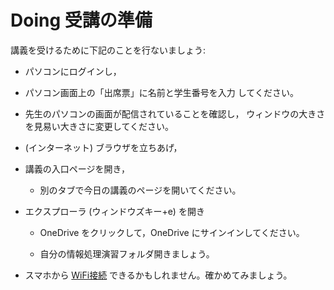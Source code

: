 * Doing 受講の準備

講義を受けるために下記のことを行ないましょう:

- パソコンにログインし，

- パソコン画面上の「出席票」に名前と学生番号を入力
  してください。

- 先生のパソコンの画面が配信されていることを確認し，
  ウィンドウの大きさを見易い大きさに変更してください。

- (インターネット) ブラウザを立ちあげ，

- 講義の入口ページを開き，

  - 別のタブで今日の講義のページを開いてください。

- エクスプローラ (ウィンドウズキー+e) を開き

  - OneDrive をクリックして，OneDrive にサインインしてください。

  - 自分の情報処理演習フォルダ開きましょう。

- スマホから [[./無線とノート持ち込み.org][WiFi接続]] できるかもしれません。確かめてみましょう。


